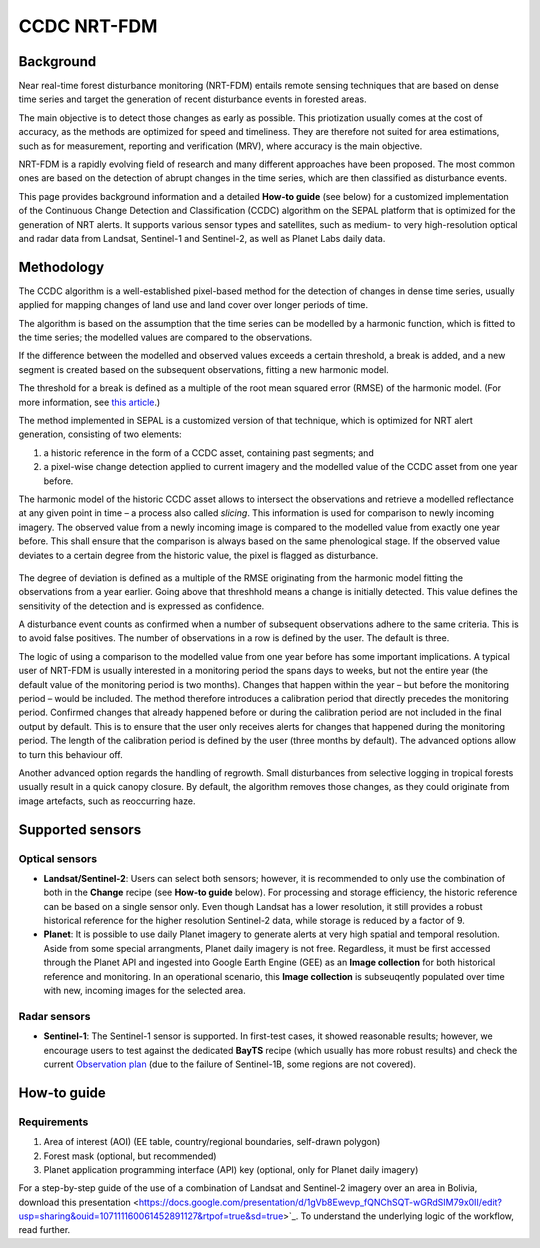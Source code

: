 CCDC NRT-FDM
============

Background
----------
Near real-time forest disturbance monitoring (NRT-FDM) entails remote sensing techniques that are based on dense time series and target the generation of recent disturbance events in forested areas. 

The main objective is to detect those changes as early as possible. This priotization usually comes at the cost of accuracy, as the methods are optimized for speed and timeliness. They are therefore not suited for area estimations, such as for measurement, reporting and verification (MRV), where accuracy is the main objective.

NRT-FDM is a rapidly evolving field of research and many different approaches have been proposed. The most common ones are based on the detection of abrupt changes in the time series, which are then classified as disturbance events.

This page provides background information and a detailed **How-to guide** (see below) for a customized implementation of the Continuous Change Detection and Classification (CCDC) algorithm on the SEPAL platform that is optimized for the generation of NRT alerts. It supports various sensor types and satellites, such as medium- to very high-resolution optical and radar data from Landsat, Sentinel-1 and Sentinel-2, as well as Planet Labs daily data.

Methodology
-----------
The CCDC algorithm is a well-established pixel-based method for the detection of changes in dense time series, usually applied for mapping changes of land use and land cover over longer periods of time. 

The algorithm is based on the assumption that the time series can be modelled by a harmonic function, which is fitted to the time series; the modelled values are compared to the observations. 

If the difference between the modelled and observed values exceeds a certain threshold, a break is added, and a new segment is created based on the subsequent observations, fitting a new harmonic model. 

The threshold for a break is defined as a multiple of the root mean squared error (RMSE) of the harmonic model. (For more information, see `this article <https://www.sciencedirect.com/science/article/abs/pii/S0034425714000248>`_.)

The method implemented in SEPAL is a customized version of that technique, which is optimized for NRT alert generation, consisting of two elements:

1.    a historic reference in the form of a CCDC asset, containing past segments; and
2.    a pixel-wise change detection applied to current imagery and the modelled value of the CCDC asset from one year before.

The harmonic model of the historic CCDC asset allows to intersect the observations and retrieve a modelled reflectance at any given point in time – a process also called *slicing*. This information is used for comparison to newly incoming imagery. The observed value from a newly incoming image is compared to the modelled value from exactly one year before. This shall ensure that the comparison is always based on the same phenological stage. If the observed value deviates to a certain degree from the historic value, the pixel is flagged as disturbance.

.. figure:: ../_images/workflows/nrt/method.png
   :alt: A plotted time-series (white) and CCDC model (yellow), with highlighted calibration and monitoring period.
   :width: 800
   :align: center

The degree of deviation is defined as a multiple of the RMSE originating from the harmonic model fitting the observations from a year earlier. Going above that threshhold means a change is initially detected. This value defines the sensitivity of the detection and is expressed as confidence.

A disturbance event counts as confirmed when a number of subsequent observations adhere to the same criteria. This is to avoid false positives. The number of observations in a row is defined by the user. The default is three.

The logic of using a comparison to the modelled value from one year before has some important implications. A typical user of NRT-FDM is usually interested in a monitoring period the spans days to weeks, but not the entire year (the default value of the monitoring period is two months). Changes that happen within the year – but before the monitoring period – would be included. The method therefore introduces a calibration period that directly precedes the monitoring period. Confirmed changes that already happened before or during the calibration period are not included in the final output by default. This is to ensure that the user only receives alerts for changes that happened during the monitoring period. The length of the calibration period is defined by the user (three months by default). The advanced options allow to turn this behaviour off.

Another advanced option regards the handling of regrowth. Small disturbances from selective logging in tropical forests usually result in a quick canopy closure. By default, the algorithm removes those changes, as they could originate from image artefacts, such as reoccurring haze.

Supported sensors
-----------------

Optical sensors
"""""""""""""""

-    **Landsat/Sentinel-2**: Users can select both sensors; however, it is recommended to only use the combination of both in the **Change** recipe (see **How-to guide** below). For processing and storage efficiency, the historic reference can be based on a single sensor only. Even though Landsat has a lower resolution, it still provides a robust historical reference for the higher resolution Sentinel-2 data, while storage is reduced by a factor of 9.

-    **Planet**: It is possible to use daily Planet imagery to generate alerts at very high spatial and temporal resolution. Aside from some special arrangments, Planet daily imagery is not free. Regardless, it must be first accessed through the Planet API and ingested into Google Earth Engine (GEE) as an **Image collection** for both historical reference and monitoring. In an operational scenario, this **Image collection** is subseuqently populated over time with new, incoming images for the selected area.

Radar sensors
"""""""""""""

-    **Sentinel-1**: The Sentinel-1 sensor is supported. In first-test cases, it showed reasonable results; however, we encourage users to test against the dedicated **BayTS** recipe (which usually has more robust results) and check the current `Observation plan <https://sentinels.copernicus.eu/web/sentinel/missions/sentinel-1/observation-scenario>`_ (due to the failure of Sentinel-1B, some regions are not covered).

How-to guide
------------

Requirements
""""""""""""
1. Area of interest (AOI) (EE table, country/regional boundaries, self-drawn polygon)
2. Forest mask (optional, but recommended)
3. Planet application programming interface (API) key (optional, only for Planet daily imagery)

For a step-by-step guide of the use of a combination of Landsat and Sentinel-2 imagery over an area in Bolivia, download this presentation <https://docs.google.com/presentation/d/1gVb8Ewevp_fQNChSQT-wGRdSIM79x0II/edit?usp=sharing&ouid=107111160061452891127&rtpof=true&sd=true>`_. To understand the underlying logic of the workflow, read further.
